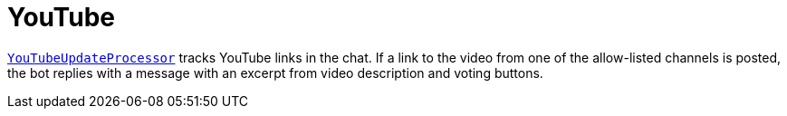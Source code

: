 = YouTube

link:./src/main/kotlin/by/jprof/telegram/bot/youtube/YouTubeUpdateProcessor.kt[`YouTubeUpdateProcessor`] tracks YouTube links in the chat.
If a link to the video from one of the allow-listed channels is posted, the bot replies with a message with an excerpt from video description and voting buttons.

